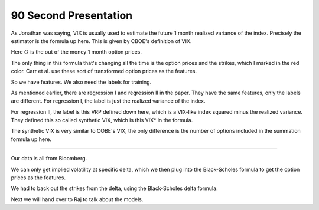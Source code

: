 90 Second Presentation 
----

As Jonathan was saying, VIX is usually used to estimate the future 1 month realized variance of the index. Precisely the estimator is the formula up here. This is given by CBOE's definition of VIX. 

Here :math:`O` is the out of the money 1 month option prices. 

The only thing in this formula that's changing all the time is the option prices and the strikes, which I marked in the red color. Carr et al. use these sort of transformed option prices as the features. 

So we have features. We also need the labels for training. 

As mentioned earlier, there are regression I and regression II in the paper. They have the same features, only the labels are different. For regression I, the label is just the realized variance of the index. 

For regression II, the label is this VRP defined down here, which is a VIX-like index squared minus the realized variance. They defined this so called synthetic VIX, which is this VIX* in the formula. 

The synthetic VIX is very similar to COBE's VIX, the only difference is the number of options included in the summation formula up here. 



----


Our data is all from Bloomberg. 

We can only get implied volatility at specific delta, which we then plug into the Black-Scholes formula to get the option prices as the features. 

We had to back out the strikes from the delta, using the Black-Scholes delta formula. 

Next we will hand over to Raj to talk about the models. 
